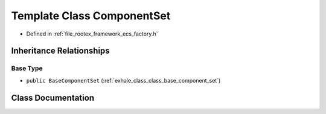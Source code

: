 .. _exhale_class_class_component_set:

Template Class ComponentSet
===========================

- Defined in :ref:`file_rootex_framework_ecs_factory.h`


Inheritance Relationships
-------------------------

Base Type
*********

- ``public BaseComponentSet`` (:ref:`exhale_class_class_base_component_set`)


Class Documentation
-------------------


.. doxygenclass:: ComponentSet
   :members:
   :protected-members:
   :undoc-members:
